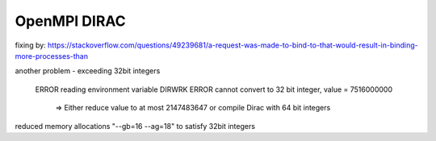 OpenMPI DIRAC
=============

fixing by:
https://stackoverflow.com/questions/49239681/a-request-was-made-to-bind-to-that-would-result-in-binding-more-processes-than

another problem - exceeding 32bit integers

 ERROR reading environment variable DIRWRK
 ERROR cannot convert to 32 bit integer, value = 7516000000                                      
  =>   Either reduce value to at most 2147483647 or compile Dirac with 64 bit integers

reduced memory allocations "--gb=16 --ag=18" to satisfy 32bit integers


